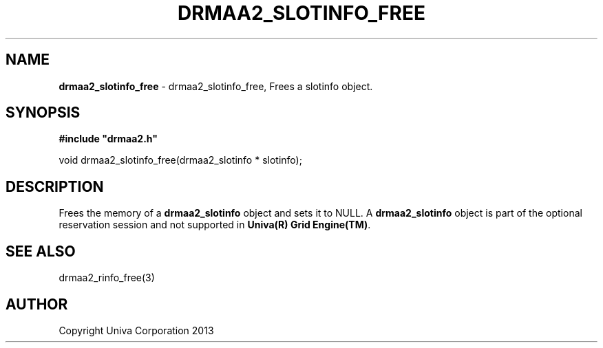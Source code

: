.\" generated with Ronn/v0.7.3
.\" http://github.com/rtomayko/ronn/tree/0.7.3
.
.TH "DRMAA2_SLOTINFO_FREE" "3" "June 2014" "Univa Corporation" "DRMAA2 C API"
.
.SH "NAME"
\fBdrmaa2_slotinfo_free\fR \- drmaa2_slotinfo_free, Frees a slotinfo object\.
.
.SH "SYNOPSIS"
\fB#include "drmaa2\.h"\fR
.
.P
void drmaa2_slotinfo_free(drmaa2_slotinfo * slotinfo);
.
.SH "DESCRIPTION"
Frees the memory of a \fBdrmaa2_slotinfo\fR object and sets it to NULL\. A \fBdrmaa2_slotinfo\fR object is part of the optional reservation session and not supported in \fBUniva(R) Grid Engine(TM)\fR\.
.
.SH "SEE ALSO"
drmaa2_rinfo_free(3)
.
.SH "AUTHOR"
Copyright Univa Corporation 2013
